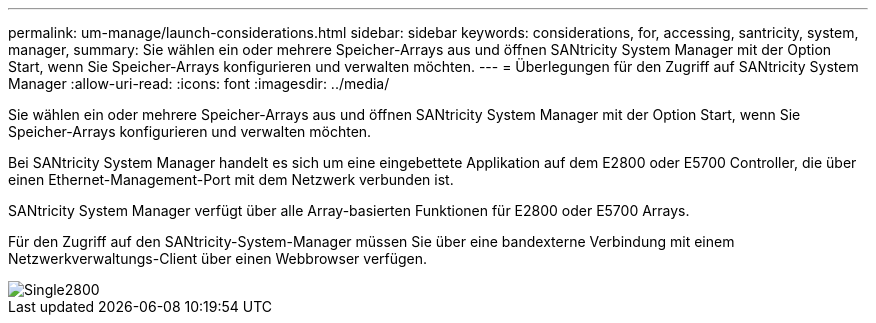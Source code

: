 ---
permalink: um-manage/launch-considerations.html 
sidebar: sidebar 
keywords: considerations, for, accessing, santricity, system, manager, 
summary: Sie wählen ein oder mehrere Speicher-Arrays aus und öffnen SANtricity System Manager mit der Option Start, wenn Sie Speicher-Arrays konfigurieren und verwalten möchten. 
---
= Überlegungen für den Zugriff auf SANtricity System Manager
:allow-uri-read: 
:icons: font
:imagesdir: ../media/


[role="lead"]
Sie wählen ein oder mehrere Speicher-Arrays aus und öffnen SANtricity System Manager mit der Option Start, wenn Sie Speicher-Arrays konfigurieren und verwalten möchten.

Bei SANtricity System Manager handelt es sich um eine eingebettete Applikation auf dem E2800 oder E5700 Controller, die über einen Ethernet-Management-Port mit dem Netzwerk verbunden ist.

SANtricity System Manager verfügt über alle Array-basierten Funktionen für E2800 oder E5700 Arrays.

Für den Zugriff auf den SANtricity-System-Manager müssen Sie über eine bandexterne Verbindung mit einem Netzwerkverwaltungs-Client über einen Webbrowser verfügen.

image::../media/single2800.gif[Single2800]

